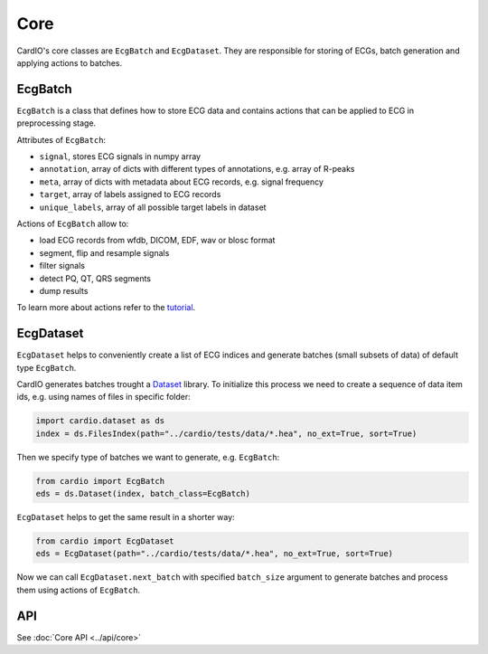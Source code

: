 ====
Core
====

CardIO's core classes are ``EcgBatch`` and ``EcgDataset``. They are responsible for
storing of ECGs, batch generation and applying actions to batches.

EcgBatch
---------

``EcgBatch`` is a class that defines how to store ECG data and contains actions
that can be applied to ECG in preprocessing stage. 

Attributes of ``EcgBatch``:

* ``signal``, stores ECG signals in numpy array
* ``annotation``, array of dicts with different types of annotations, e.g. array of R-peaks
* ``meta``, array of dicts with metadata about ECG records, e.g. signal frequency
* ``target``, array of labels assigned to ECG records
* ``unique_labels``, array of all possible target labels in dataset

Actions of ``EcgBatch`` allow to:

* load ECG records from wfdb, DICOM, EDF, wav or blosc format
* segment, flip and resample signals
* filter signals 
* detect PQ, QT, QRS segments
* dump results

To learn more about actions refer to the `tutorial <https://github.com/analysiscenter/cardio/blob/master/tutorials/I.CardIO.ipynb>`_.

EcgDataset
----------

``EcgDataset`` helps to conveniently create a list of ECG indices and generate batches
(small subsets of data) of default type ``EcgBatch``. 

CardIO generates batches trought a `Dataset <https://github.com/analysiscenter/dataset>`_ library. To initialize this process we need to create a sequence of data item ids, e.g. using names of files in specific folder:

.. code-block:: python

  import cardio.dataset as ds
  index = ds.FilesIndex(path="../cardio/tests/data/*.hea", no_ext=True, sort=True)

Then we specify type of batches we want to generate, e.g. ``EcgBatch``:

.. code-block:: python  

  from cardio import EcgBatch
  eds = ds.Dataset(index, batch_class=EcgBatch)

``EcgDataset`` helps to get the same result in a shorter way:

.. code-block:: python  

  from cardio import EcgDataset
  eds = EcgDataset(path="../cardio/tests/data/*.hea", no_ext=True, sort=True)

Now we can call ``EcgDataset.next_batch`` with specified ``batch_size`` argument to generate batches and process them using actions of ``EcgBatch``. 


API
---
See :doc:`Core API <../api/core>`